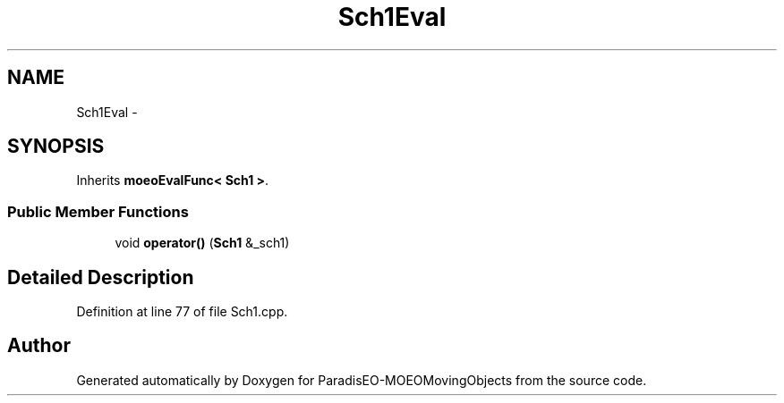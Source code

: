 .TH "Sch1Eval" 3 "8 Oct 2007" "Version 1.0" "ParadisEO-MOEOMovingObjects" \" -*- nroff -*-
.ad l
.nh
.SH NAME
Sch1Eval \- 
.SH SYNOPSIS
.br
.PP
Inherits \fBmoeoEvalFunc< Sch1 >\fP.
.PP
.SS "Public Member Functions"

.in +1c
.ti -1c
.RI "void \fBoperator()\fP (\fBSch1\fP &_sch1)"
.br
.in -1c
.SH "Detailed Description"
.PP 
Definition at line 77 of file Sch1.cpp.

.SH "Author"
.PP 
Generated automatically by Doxygen for ParadisEO-MOEOMovingObjects from the source code.
